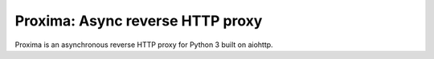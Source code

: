 Proxima: Async reverse HTTP proxy
=================================

Proxima is an asynchronous reverse HTTP proxy for Python 3 built on
aiohttp.
